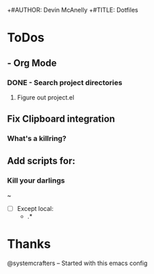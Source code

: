 +#AUTHOR: Devin McAnelly
+#TITLE: Dotfiles
* ToDos
** - Org Mode
*** DONE - Search project directories
CLOSED: [2024-11-03 Sun 10:17]
:LOGBOOK:
- State "DONE"       from              [2024-11-03 Sun 10:17]
:END:

**** Figure out project.el
** Fix Clipboard integration
***  What's a killring?

** Add scripts for:
*** Kill your darlings
~ 
- [ ] Except
 local:
  - .*
*** 
* Thanks
  @systemcrafters  -- Started with this emacs config
